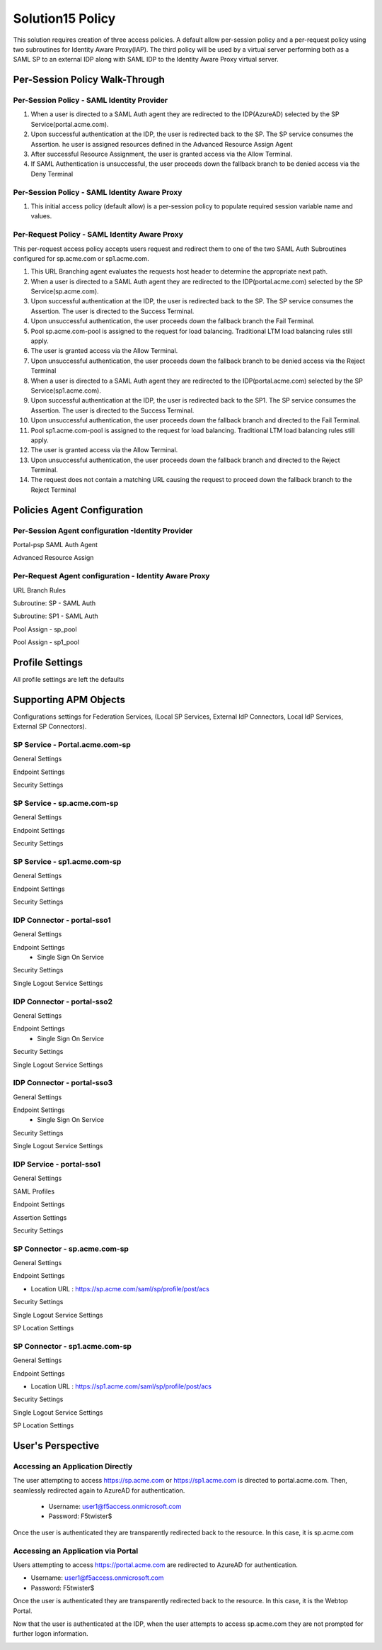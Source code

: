 
Solution15 Policy
======================

This solution requires creation of three access policies. A default allow per-session policy and a per-request policy using two subroutines for Identity Aware Proxy(IAP). The third policy will be used by a  virtual server performing both as a SAML SP to an external IDP along with SAML IDP to the Identity Aware Proxy virtual server.


Per-Session Policy Walk-Through
-------------------------------------

Per-Session Policy - SAML Identity Provider
^^^^^^^^^^^^^^^^^^^^^^^^^^^^^^^^^^^^^^^^^^^^^^

|image002|

#.	When a user is directed to a SAML Auth agent they are redirected to the IDP(AzureAD) selected by the SP Service(portal.acme.com).
#.	Upon successful authentication at the IDP, the user is redirected back to the SP. The SP service consumes the Assertion. he user is assigned resources defined in the Advanced Resource Assign Agent
#.	After successful Resource Assignment, the user is granted access via the Allow Terminal.
#.	If SAML Authentication is unsuccessful, the user proceeds down the fallback branch to be denied access via the Deny Terminal

Per-Session Policy - SAML Identity Aware Proxy
^^^^^^^^^^^^^^^^^^^^^^^^^^^^^^^^^^^^^^^^^^^^^^^^
|image001|

#.  This initial access policy (default allow) is a per-session policy to populate required session variable name and values.



Per-Request Policy - SAML Identity Aware Proxy
^^^^^^^^^^^^^^^^^^^^^^^^^^^^^^^^^^^^^^^^^^^^^^^^

This per-request access policy accepts users request and redirect them to  one of the two SAML Auth Subroutines configured for sp.acme.com or sp1.acme.com.

|image003|

#.  This URL Branching agent evaluates the requests host header to determine the appropriate next path.
#.  When a user is directed to a SAML Auth agent they are redirected to the IDP(portal.acme.com) selected by the SP Service(sp.acme.com).
#.	Upon successful authentication at the IDP, the user is redirected back to the SP. The SP service consumes the Assertion. The user is directed to the Success Terminal.
#.	Upon unsuccessful authentication, the user proceeds down the fallback branch the Fail Terminal.
#.	Pool sp.acme.com-pool is assigned to the request for load balancing. Traditional LTM load balancing rules still apply.
#.	The user is granted access via the Allow Terminal.
#.  Upon unsuccessful authentication, the user proceeds down the fallback branch to be  denied access via the Reject Terminal
#.  When a user is directed to a SAML Auth agent they are redirected to the IDP(portal.acme.com) selected by the SP Service(sp1.acme.com).
#.	Upon successful authentication at the IDP, the user is redirected back to the SP1. The SP service consumes the Assertion. The user is directed to the Success Terminal.
#.	Upon unsuccessful authentication, the user proceeds down the fallback branch and directed to the Fail Terminal.
#.	Pool sp1.acme.com-pool is assigned to the request for load balancing. Traditional LTM load balancing rules still apply.
#.	The user is granted access via the Allow Terminal.
#.  Upon unsuccessful authentication, the user proceeds down the fallback branch and directed to the Reject Terminal.
#.  The request does not contain a matching URL causing the request to proceed down the fallback branch to the Reject Terminal

Policies Agent Configuration
-------------------------------------



Per-Session Agent configuration -Identity Provider
^^^^^^^^^^^^^^^^^^^^^^^^^^^^^^^^^^^^^^^^^^^^^^^^^^^^

Portal-psp SAML Auth Agent

|image004|


Advanced Resource Assign

|image005|


Per-Request Agent configuration - Identity Aware Proxy 
^^^^^^^^^^^^^^^^^^^^^^^^^^^^^^^^^^^^^^^^^^^^^^^^^^^^^^^^^



URL Branch Rules

|image006|


Subroutine: SP - SAML Auth

|image007|

Subroutine: SP1 - SAML Auth

|image008|


Pool Assign - sp_pool

|image009|

Pool Assign - sp1_pool

|image010|





Profile Settings
------------------------------------------

All profile settings are left the defaults


Supporting APM Objects
--------------------------

Configurations settings for Federation Services, (Local SP Services, External IdP Connectors, Local IdP Services, External SP Connectors).

SP Service - Portal.acme.com-sp 
^^^^^^^^^^^^^^^^^^^^^^^^^^^^^^^^^^^^

General Settings

|image011|


Endpoint Settings

|image012|

Security Settings

|image013|

SP Service - sp.acme.com-sp 
^^^^^^^^^^^^^^^^^^^^^^^^^^^^^^^^^^^^

General Settings

|image014|

Endpoint Settings

|image015|

Security Settings

|image016|



SP Service - sp1.acme.com-sp 
^^^^^^^^^^^^^^^^^^^^^^^^^^^^^^^^^^^^

General Settings

|image017|

Endpoint Settings

|image018|

Security Settings

|image019|

IDP Connector - portal-sso1 
^^^^^^^^^^^^^^^^^^^^^^^^^^^^^^^^^^^^^^^
General Settings

|image025|

Endpoint Settings
	- Single Sign On Service

|image026|

Security Settings

|image027|

Single Logout Service Settings

|image028|





IDP Connector - portal-sso2 
^^^^^^^^^^^^^^^^^^^^^^^^^^^^^^^^^^^^^^^

General Settings

|image025|

Endpoint Settings
	- Single Sign On Service

|image026|

Security Settings

|image027|

Single Logout Service Settings

|image028|


IDP Connector - portal-sso3 
^^^^^^^^^^^^^^^^^^^^^^^^^^^^^^^^^^^^^^^

General Settings

|image025|

Endpoint Settings
	- Single Sign On Service

|image026|

Security Settings

|image027|

Single Logout Service Settings

|image028|

IDP Service - portal-sso1 
^^^^^^^^^^^^^^^^^^^^^^^^^^^^^^^^^^^^^^^

General Settings

|image020|

SAML Profiles

|image021|

Endpoint Settings

|image022|

Assertion Settings

|image023|

Security Settings

|image024|

SP Connector - sp.acme.com-sp 
^^^^^^^^^^^^^^^^^^^^^^^^^^^^^^^^^^^^^^^

General Settings

|image033|

Endpoint Settings

- Location URL : https://sp.acme.com/saml/sp/profile/post/acs

|image034|

Security Settings

|image035|

Single Logout Service Settings

|image036|

SP Location Settings

|image037|

SP Connector - sp1.acme.com-sp 
^^^^^^^^^^^^^^^^^^^^^^^^^^^^^^^^^^^^^^^

General Settings

|image038|

Endpoint Settings

- Location URL : https://sp1.acme.com/saml/sp/profile/post/acs

|image039|

Security Settings

|image040|

Single Logout Service Settings

|image041|

SP Location Settings

|image042|


User's Perspective
---------------------


Accessing an Application Directly
^^^^^^^^^^^^^^^^^^^^^^^^^^^^^^^^^^^^
The user attempting to access https://sp.acme.com or https://sp1.acme.com is directed to portal.acme.com. Then, seamlessly redirected again to AzureAD for authentication.


 - Username: user1@f5access.onmicrosoft.com
 - Password: F5twister$

|image044|


Once the user is authenticated they are transparently redirected back to the resource.  In this case, it is sp.acme.com

|image045|

Accessing an Application via Portal
^^^^^^^^^^^^^^^^^^^^^^^^^^^^^^^^^^^^^^^
Users attempting to access https://portal.acme.com are redirected to AzureAD for authentication.

- Username: user1@f5access.onmicrosoft.com
- Password: F5twister$

|image044|

Once the user is authenticated they are transparently redirected back to the resource.  In this case, it is the Webtop Portal.

|image046|

Now that the user is authenticated at the IDP, when the user attempts to access sp.acme.com they are not prompted for further logon information.

|image047|


.. |image001| image:: media/001.png
.. |image002| image:: media/002.png
.. |image003| image:: media/003.png
.. |image004| image:: media/004.png
.. |image005| image:: media/005.png
.. |image006| image:: media/006.png
.. |image007| image:: media/007.png
.. |image008| image:: media/008.png
.. |image009| image:: media/009.png
.. |image010| image:: media/010.png
.. |image011| image:: media/011.png
.. |image012| image:: media/012.png
.. |image013| image:: media/013.png
.. |image014| image:: media/014.png
.. |image015| image:: media/015.png
.. |image016| image:: media/016.png
.. |image017| image:: media/017.png
.. |image018| image:: media/018.png
.. |image019| image:: media/019.png
.. |image020| image:: media/020.png
.. |image021| image:: media/021.png
.. |image022| image:: media/022.png
.. |image023| image:: media/023.png
.. |image024| image:: media/024.png
.. |image025| image:: media/025.png
.. |image026| image:: media/026.png
.. |image027| image:: media/027.png
.. |image028| image:: media/028.png
.. |image029| image:: media/029.png
.. |image030| image:: media/030.png
.. |image031| image:: media/031.png
.. |image032| image:: media/032.png
.. |image033| image:: media/033.png
.. |image034| image:: media/034.png
.. |image035| image:: media/035.png
.. |image036| image:: media/036.png
.. |image037| image:: media/037.png
.. |image038| image:: media/038.png
.. |image039| image:: media/039.png
.. |image040| image:: media/040.png
.. |image041| image:: media/041.png
.. |image042| image:: media/042.png
.. |image043| image:: media/043.png
.. |image044| image:: media/044.png
.. |image045| image:: media/045.png
.. |image046| image:: media/046.png
.. |image047| image:: media/047.png
